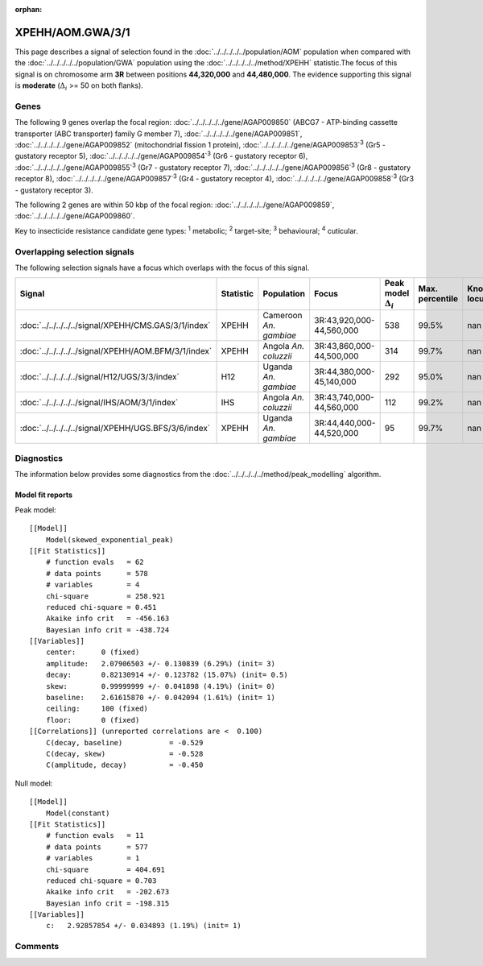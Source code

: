:orphan:




XPEHH/AOM.GWA/3/1
=================

This page describes a signal of selection found in the
:doc:`../../../../../population/AOM` population
when compared with the :doc:`../../../../../population/GWA` population
using the :doc:`../../../../../method/XPEHH` statistic.The focus of this signal is on chromosome arm
**3R** between positions **44,320,000** and
**44,480,000**.
The evidence supporting this signal is
**moderate** (:math:`\Delta_{i}` >= 50 on both flanks).





.. raw:: html
    :file: peak_location.html

.. raw:: html

    <div class='bokeh-figure figure'><p class='caption'>
    <strong>Signal location</strong>. Blue markers show the values of the selection statistic.
    The dashed black line shows the fitted peak model. The shaded red area shows the focus of the
    selection signal. The shaded blue area shows the genomic region in linkage with the
    selection event. Use the mouse wheel or the controls at the top right of the plot to zoom
    in, and hover over genes to see gene names and descriptions.
    </p></div>

Genes
-----


The following 9 genes overlap the focal region: :doc:`../../../../../gene/AGAP009850` (ABCG7 - ATP-binding cassette transporter (ABC transporter) family G member 7),  :doc:`../../../../../gene/AGAP009851`,  :doc:`../../../../../gene/AGAP009852` (mitochondrial fission 1 protein),  :doc:`../../../../../gene/AGAP009853`:sup:`3` (Gr5 - gustatory receptor 5),  :doc:`../../../../../gene/AGAP009854`:sup:`3` (Gr6 - gustatory receptor 6),  :doc:`../../../../../gene/AGAP009855`:sup:`3` (Gr7 - gustatory receptor 7),  :doc:`../../../../../gene/AGAP009856`:sup:`3` (Gr8 - gustatory receptor 8),  :doc:`../../../../../gene/AGAP009857`:sup:`3` (Gr4 - gustatory receptor 4),  :doc:`../../../../../gene/AGAP009858`:sup:`3` (Gr3 - gustatory receptor 3).



The following 2 genes are within 50 kbp of the focal
region: :doc:`../../../../../gene/AGAP009859`,  :doc:`../../../../../gene/AGAP009860`.


Key to insecticide resistance candidate gene types: :sup:`1` metabolic;
:sup:`2` target-site; :sup:`3` behavioural; :sup:`4` cuticular.

Overlapping selection signals
-----------------------------

The following selection signals have a focus which overlaps with the
focus of this signal.

.. cssclass:: table-hover
.. list-table::
    :widths: auto
    :header-rows: 1

    * - Signal
      - Statistic
      - Population
      - Focus
      - Peak model :math:`\Delta_{i}`
      - Max. percentile
      - Known locus
    * - :doc:`../../../../../signal/XPEHH/CMS.GAS/3/1/index`
      - XPEHH
      - Cameroon *An. gambiae*
      - 3R:43,920,000-44,560,000
      - 538
      - 99.5%
      - nan
    * - :doc:`../../../../../signal/XPEHH/AOM.BFM/3/1/index`
      - XPEHH
      - Angola *An. coluzzii*
      - 3R:43,860,000-44,500,000
      - 314
      - 99.7%
      - nan
    * - :doc:`../../../../../signal/H12/UGS/3/3/index`
      - H12
      - Uganda *An. gambiae*
      - 3R:44,380,000-45,140,000
      - 292
      - 95.0%
      - nan
    * - :doc:`../../../../../signal/IHS/AOM/3/1/index`
      - IHS
      - Angola *An. coluzzii*
      - 3R:43,740,000-44,560,000
      - 112
      - 99.2%
      - nan
    * - :doc:`../../../../../signal/XPEHH/UGS.BFS/3/6/index`
      - XPEHH
      - Uganda *An. gambiae*
      - 3R:44,440,000-44,520,000
      - 95
      - 99.7%
      - nan
    




Diagnostics
-----------

The information below provides some diagnostics from the
:doc:`../../../../../method/peak_modelling` algorithm.

.. raw:: html

    <div class="figure">
    <img src="../../../../../_static/data/signal/XPEHH/AOM.GWA/3/1/peak_finding.png"/>
    <p class="caption"><strong>Selection signal in context</strong>. @@TODO</p>
    </div>

.. raw:: html

    <div class="figure">
    <img src="../../../../../_static/data/signal/XPEHH/AOM.GWA/3/1/peak_targetting.png"/>
    <p class="caption"><strong>Peak targetting</strong>. @@TODO</p>
    </div>

.. raw:: html

    <div class="figure">
    <img src="../../../../../_static/data/signal/XPEHH/AOM.GWA/3/1/peak_fit.png"/>
    <p class="caption"><strong>Peak fitting diagnostics</strong>. @@TODO</p>
    </div>

Model fit reports
~~~~~~~~~~~~~~~~~

Peak model::

    [[Model]]
        Model(skewed_exponential_peak)
    [[Fit Statistics]]
        # function evals   = 62
        # data points      = 578
        # variables        = 4
        chi-square         = 258.921
        reduced chi-square = 0.451
        Akaike info crit   = -456.163
        Bayesian info crit = -438.724
    [[Variables]]
        center:      0 (fixed)
        amplitude:   2.07906503 +/- 0.130839 (6.29%) (init= 3)
        decay:       0.82130914 +/- 0.123782 (15.07%) (init= 0.5)
        skew:        0.99999999 +/- 0.041898 (4.19%) (init= 0)
        baseline:    2.61615870 +/- 0.042094 (1.61%) (init= 1)
        ceiling:     100 (fixed)
        floor:       0 (fixed)
    [[Correlations]] (unreported correlations are <  0.100)
        C(decay, baseline)           = -0.529 
        C(decay, skew)               = -0.528 
        C(amplitude, decay)          = -0.450 


Null model::

    [[Model]]
        Model(constant)
    [[Fit Statistics]]
        # function evals   = 11
        # data points      = 577
        # variables        = 1
        chi-square         = 404.691
        reduced chi-square = 0.703
        Akaike info crit   = -202.673
        Bayesian info crit = -198.315
    [[Variables]]
        c:   2.92857854 +/- 0.034893 (1.19%) (init= 1)



Comments
--------


.. raw:: html

    <div id="disqus_thread"></div>
    <script>
    
    (function() { // DON'T EDIT BELOW THIS LINE
    var d = document, s = d.createElement('script');
    s.src = 'https://agam-selection-atlas.disqus.com/embed.js';
    s.setAttribute('data-timestamp', +new Date());
    (d.head || d.body).appendChild(s);
    })();
    </script>
    <noscript>Please enable JavaScript to view the <a href="https://disqus.com/?ref_noscript">comments.</a></noscript>


